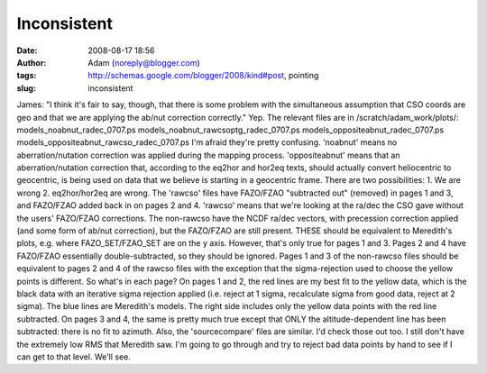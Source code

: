 Inconsistent
############
:date: 2008-08-17 18:56
:author: Adam (noreply@blogger.com)
:tags: http://schemas.google.com/blogger/2008/kind#post, pointing
:slug: inconsistent

James: "I think it's fair to say, though, that there is some problem
with the simultaneous assumption that CSO coords are geo and that we are
applying the ab/nut correction correctly."
Yep. The relevant files are in /scratch/adam\_work/plots/:
models\_noabnut\_radec\_0707.ps
models\_noabnut\_rawcsoptg\_radec\_0707.ps
models\_oppositeabnut\_radec\_0707.ps
models\_oppositeabnut\_rawcso\_radec\_0707.ps
I'm afraid they're pretty confusing.
'noabnut' means no aberration/nutation correction was applied during the
mapping process.
'oppositeabnut' means that an aberration/nutation correction that,
according to the eq2hor and hor2eq texts, should actually convert
heliocentric to geocentric, is being used on data that we believe is
starting in a geocentric frame. There are two possibilities: 1. We are
wrong 2. eq2hor/hor2eq are wrong.
The 'rawcso' files have FAZO/FZAO "subtracted out" (removed) in pages 1
and 3, and FAZO/FZAO added back in on pages 2 and 4. 'rawcso' means that
we're looking at the ra/dec the CSO gave without the users' FAZO/FZAO
corrections.
The non-rawcso have the NCDF ra/dec vectors, with precession correction
applied (and some form of ab/nut correction), but the FAZO/FZAO are
still present. THESE should be equivalent to Meredith's plots, e.g.
where FAZO\_SET/FZAO\_SET are on the y axis. However, that's only true
for pages 1 and 3. Pages 2 and 4 have FAZO/FZAO essentially
double-subtracted, so they should be ignored. Pages 1 and 3 of the
non-rawcso files should be equivalent to pages 2 and 4 of the rawcso
files with the exception that the sigma-rejection used to choose the
yellow points is different.
So what's in each page? On pages 1 and 2, the red lines are my best fit
to the yellow data, which is the black data with an iterative sigma
rejection applied (i.e. reject at 1 sigma, recalculate sigma from good
data, reject at 2 sigma). The blue lines are Meredith's models. The
right side includes only the yellow data points with the red line
subtracted. On pages 3 and 4, the same is pretty much true except that
ONLY the altitude-dependent line has been subtracted: there is no fit to
azimuth.
Also, the 'sourcecompare' files are similar. I'd check those out too.
I still don't have the extremely low RMS that Meredith saw. I'm going to
go through and try to reject bad data points by hand to see if I can get
to that level. We'll see.
